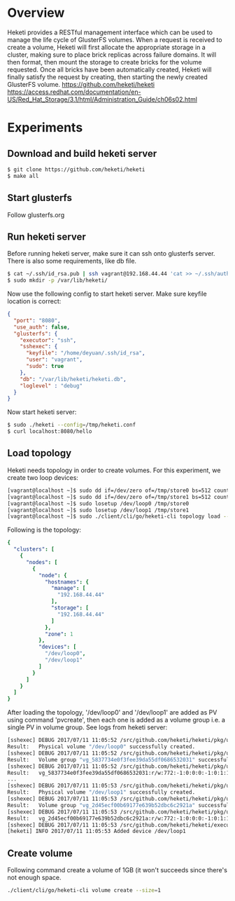 #+STARTUP: overview
#+STARTUP: hideblocks

* Overview
  Heketi provides a RESTful management interface which can be used to manage the
  life cycle of GlusterFS volumes. When a request is received to create a volume,
  Heketi will first allocate the appropriate storage in a cluster, making sure to
  place brick replicas across failure domains. It will then format, then mount the
  storage to create bricks for the volume requested. Once all bricks have been
  automatically created, Heketi will finally satisfy the request by creating, then
  starting the newly created GlusterFS volume.
  https://github.com/heketi/heketi
  https://access.redhat.com/documentation/en-US/Red_Hat_Storage/3.1/html/Administration_Guide/ch06s02.html
* Experiments
** Download and build heketi server
   #+BEGIN_SRC sh
     $ git clone https://github.com/heketi/heketi
     $ make all
   #+END_SRC
** Start glusterfs
   Follow glusterfs.org
** Run heketi server
   Before running heketi server, make sure it can ssh onto glusterfs server. There
   is also some requirements, like db file.
     #+BEGIN_SRC sh
       $ cat ~/.ssh/id_rsa.pub | ssh vagrant@192.168.44.44 'cat >> ~/.ssh/authorized_keys'
       $ sudo mkdir -p /var/lib/heketi/
     #+END_SRC
   Now use the following config to start heketi server. Make sure keyfile location
   is correct:
     #+BEGIN_SRC json
       {
         "port": "8080",
         "use_auth": false,
         "glusterfs": {
           "executor": "ssh",
           "sshexec": {
             "keyfile": "/home/deyuan/.ssh/id_rsa",
             "user": "vagrant",
             "sudo": true
           },
           "db": "/var/lib/heketi/heketi.db",
           "loglevel" : "debug"
         }
       }
     #+END_SRC
   Now start heketi server:
     #+BEGIN_SRC sh
       $ sudo ./heketi --config=/tmp/heketi.conf
       $ curl localhost:8080/hello
     #+END_SRC
** Load topology
   Heketi needs topology in order to create volumes. For this experiment, we create
   two loop devices:
     #+BEGIN_SRC sh
       [vagrant@localhost ~]$ sudo dd if=/dev/zero of=/tmp/store0 bs=512 count=1048576
       [vagrant@localhost ~]$ sudo dd if=/dev/zero of=/tmp/store1 bs=512 count=1048576
       [vagrant@localhost ~]$ sudo losetup /dev/loop0 /tmp/store0
       [vagrant@localhost ~]$ sudo losetup /dev/loop1 /tmp/store1
       [vagrant@localhost ~]$ sudo ./client/cli/go/heketi-cli topology load --json=/tmp/topology.conf
     #+END_SRC
   Following is the topology:
     #+BEGIN_SRC yaml
       {
         "clusters": [
           {
             "nodes": [
               {
                 "node": {
                   "hostnames": {
                     "manage": [
                       "192.168.44.44"
                     ],
                     "storage": [
                       "192.168.44.44"
                     ]
                   },
                   "zone": 1
                 },
                 "devices": [
                   "/dev/loop0",
                   "/dev/loop1"
                 ]
               }
             ]
           }
         ]
       }
     #+END_SRC
   After loading the topology, '/dev/loop0' and '/dev/loop1' are added as PV using
   command 'pvcreate', then each one is added as a volume group i.e. a single PV
   in volume group. See logs from heketi server:
     #+BEGIN_SRC sh
       [sshexec] DEBUG 2017/07/11 11:05:52 /src/github.com/heketi/heketi/pkg/utils/ssh/ssh.go:176: Host: 192.168.44.44:22 Command: sudo /bin/bash -c 'pvcreate --metadatasize=128M --dataalignment=256K /dev/loop0'
       Result:   Physical volume "/dev/loop0" successfully created.
       [sshexec] DEBUG 2017/07/11 11:05:52 /src/github.com/heketi/heketi/pkg/utils/ssh/ssh.go:176: Host: 192.168.44.44:22 Command: sudo /bin/bash -c 'vgcreate vg_5837734e0f3fee39da55df0686532031 /dev/loop0'
       Result:   Volume group "vg_5837734e0f3fee39da55df0686532031" successfully created
       [sshexec] DEBUG 2017/07/11 11:05:52 /src/github.com/heketi/heketi/pkg/utils/ssh/ssh.go:176: Host: 192.168.44.44:22 Command: sudo /bin/bash -c 'vgdisplay -c vg_5837734e0f3fee39da55df0686532031'
       Result:   vg_5837734e0f3fee39da55df0686532031:r/w:772:-1:0:0:0:-1:0:1:1:389120:4096:95:0:95:4RqWFu-OddW-8Nzi-3eGx-dHWZ-xsWs-oW16iz
       ...
       [sshexec] DEBUG 2017/07/11 11:05:53 /src/github.com/heketi/heketi/pkg/utils/ssh/ssh.go:176: Host: 192.168.44.44:22 Command: sudo /bin/bash -c 'pvcreate --metadatasize=128M --dataalignment=256K /dev/loop1'
       Result:   Physical volume "/dev/loop1" successfully created.
       [sshexec] DEBUG 2017/07/11 11:05:53 /src/github.com/heketi/heketi/pkg/utils/ssh/ssh.go:176: Host: 192.168.44.44:22 Command: sudo /bin/bash -c 'vgcreate vg_2d45ecf00b69177e639b52dbc6c2921a /dev/loop1'
       Result:   Volume group "vg_2d45ecf00b69177e639b52dbc6c2921a" successfully created
       [sshexec] DEBUG 2017/07/11 11:05:53 /src/github.com/heketi/heketi/pkg/utils/ssh/ssh.go:176: Host: 192.168.44.44:22 Command: sudo /bin/bash -c 'vgdisplay -c vg_2d45ecf00b69177e639b52dbc6c2921a'
       Result:   vg_2d45ecf00b69177e639b52dbc6c2921a:r/w:772:-1:0:0:0:-1:0:1:1:389120:4096:95:0:95:Msoyu1-mstc-O6DR-JcUF-ekyf-4Rne-g8Cv4R
       [sshexec] DEBUG 2017/07/11 11:05:53 /src/github.com/heketi/heketi/executors/sshexec/device.go:137: Size of /dev/loop1 in 192.168.44.44 is 389120
       [heketi] INFO 2017/07/11 11:05:53 Added device /dev/loop1
     #+END_SRC
** Create volume
   Following command create a volume of 1GB (it won't succeeds since there's not
   enough space.
   #+BEGIN_SRC sh
     ./client/cli/go/heketi-cli volume create --size=1
   #+END_SRC
